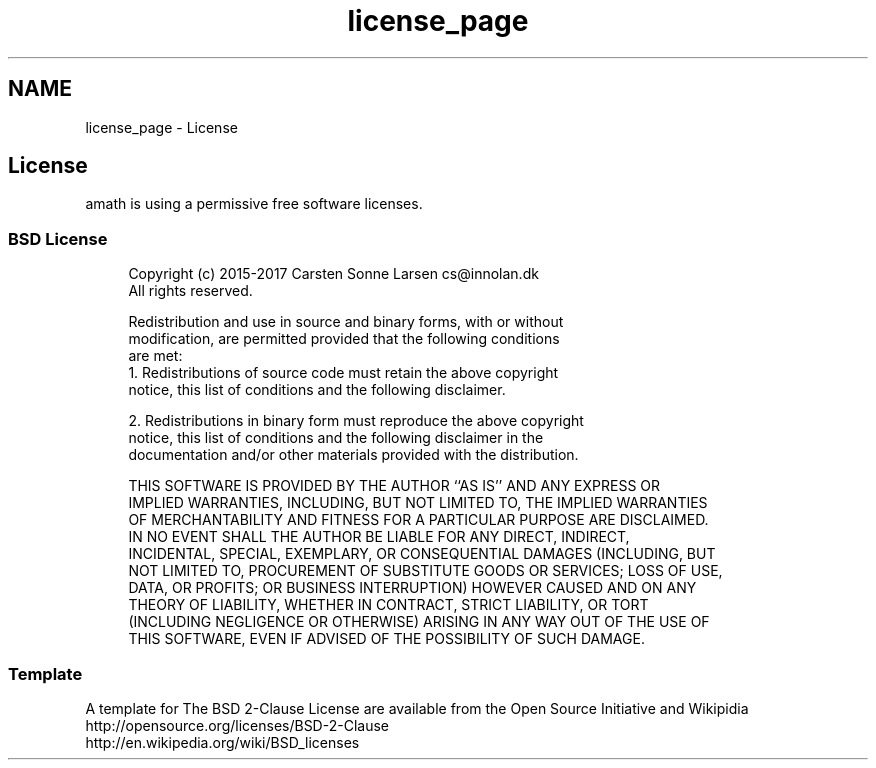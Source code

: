 .TH "license_page" 3 "Fri Jan 20 2017" "Version 1.6.0" "amath" \" -*- nroff -*-
.ad l
.nh
.SH NAME
license_page \- License 

.SH "License"
.PP
amath is using a permissive free software licenses\&.
.SS "BSD License"
.RS 4
.PP
.nf

Copyright (c) 2015-2017 Carsten Sonne Larsen  cs@innolan.dk
All rights reserved\&.
.fi
.PP
.PP
.PP
.nf
Redistribution and use in source and binary forms, with or without
modification, are permitted provided that the following conditions
are met:
1\&. Redistributions of source code must retain the above copyright
   notice, this list of conditions and the following disclaimer\&.
.fi
.PP
.PP
.PP
.nf
2\&. Redistributions in binary form must reproduce the above copyright
   notice, this list of conditions and the following disclaimer in the
   documentation and/or other materials provided with the distribution\&.
.fi
.PP
.PP
.PP
.nf
THIS SOFTWARE IS PROVIDED BY THE AUTHOR ``AS IS'' AND ANY EXPRESS OR
IMPLIED WARRANTIES, INCLUDING, BUT NOT LIMITED TO, THE IMPLIED WARRANTIES
OF MERCHANTABILITY AND FITNESS FOR A PARTICULAR PURPOSE ARE DISCLAIMED\&.
IN NO EVENT SHALL THE AUTHOR BE LIABLE FOR ANY DIRECT, INDIRECT,
INCIDENTAL, SPECIAL, EXEMPLARY, OR CONSEQUENTIAL DAMAGES (INCLUDING, BUT
NOT LIMITED TO, PROCUREMENT OF SUBSTITUTE GOODS OR SERVICES; LOSS OF USE,
DATA, OR PROFITS; OR BUSINESS INTERRUPTION) HOWEVER CAUSED AND ON ANY
THEORY OF LIABILITY, WHETHER IN CONTRACT, STRICT LIABILITY, OR TORT
(INCLUDING NEGLIGENCE OR OTHERWISE) ARISING IN ANY WAY OUT OF THE USE OF
THIS SOFTWARE, EVEN IF ADVISED OF THE POSSIBILITY OF SUCH DAMAGE\&.
.fi
.PP
.RE
.PP
.SS "Template"
A template for The BSD 2-Clause License are available from the Open Source Initiative and Wikipidia
.br
 http://opensource.org/licenses/BSD-2-Clause
.br
 http://en.wikipedia.org/wiki/BSD_licenses
.br
 

